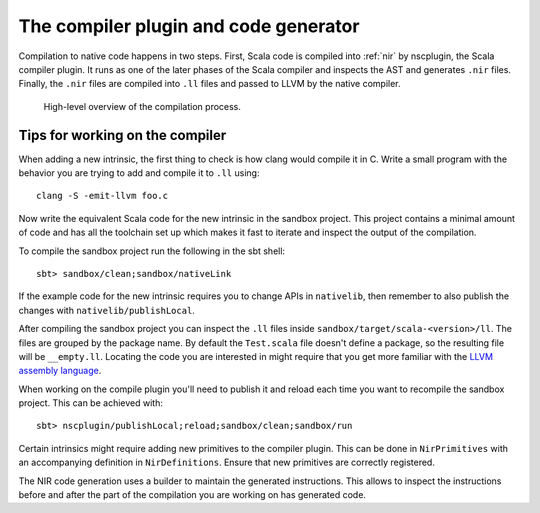 .. _compiler:

The compiler plugin and code generator
======================================

Compilation to native code happens in two steps. First, Scala code is compiled
into :ref:`nir` by nscplugin, the Scala compiler plugin. It runs as one of the
later phases of the Scala compiler and inspects the AST and generates ``.nir``
files. Finally, the ``.nir`` files are compiled into ``.ll`` files and passed
to LLVM by the native compiler.

.. figure:: compilation.png

   High-level overview of the compilation process.

Tips for working on the compiler
--------------------------------

When adding a new intrinsic, the first thing to check is how clang would compile
it in C. Write a small program with the behavior you are trying to add and
compile it to ``.ll`` using::

    clang -S -emit-llvm foo.c

Now write the equivalent Scala code for the new intrinsic in the sandbox project.
This project contains a minimal amount of code and has all the toolchain set up
which makes it fast to iterate and inspect the output of the compilation.

To compile the sandbox project run the following in the sbt shell::

    sbt> sandbox/clean;sandbox/nativeLink

If the example code for the new intrinsic requires you to change APIs in ``nativelib``,
then remember to also publish the changes with ``nativelib/publishLocal``.

After compiling the sandbox project you can inspect the ``.ll`` files inside
``sandbox/target/scala-<version>/ll``. The files are grouped by the package name.
By default the ``Test.scala`` file doesn't define a package, so the resulting file
will be ``__empty.ll``. Locating the code you are interested in might require that
you get more familiar with the `LLVM assembly language <http://llvm.org/docs/LangRef.html>`_.

When working on the compile plugin you'll need to publish it and reload each time
you want to recompile the sandbox project. This can be achieved with::

    sbt> nscplugin/publishLocal;reload;sandbox/clean;sandbox/run

Certain intrinsics might require adding new primitives to the compiler plugin.
This can be done in ``NirPrimitives`` with an accompanying definition in
``NirDefinitions``. Ensure that new primitives are correctly registered.

The NIR code generation uses a builder to maintain the generated instructions.
This allows to inspect the instructions before and after the part of the compilation
you are working on has generated code.
